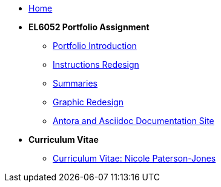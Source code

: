 * xref:home::index.adoc[Home]

* [.separated]#**EL6052 Portfolio Assignment**#
** xref:portfolio:index.adoc[Portfolio Introduction]
** xref:portfolio:art1_redesign_cup_instr.adoc[Instructions Redesign]
** xref:portfolio:art2_summary.adoc[Summaries]
** xref:portfolio:art3_graphic_redesign.adoc[Graphic Redesign]
** xref:portfolio:art4_antora.adoc[Antora and Asciidoc Documentation Site]

* [.separated]#**Curriculum Vitae**#
** xref:cv:index.adoc[Curriculum Vitae: Nicole Paterson-Jones]

////
* [.separated]#**EL6082 Reflective Writing Blog Assignment**#
** xref:blog:index.adoc[Reflective Writing Blog]
////

